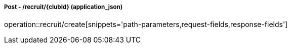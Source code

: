 ===== Post - /recruit/{clubId} (application_json)
operation::recruit/create[snippets='path-parameters,request-fields,response-fields']
